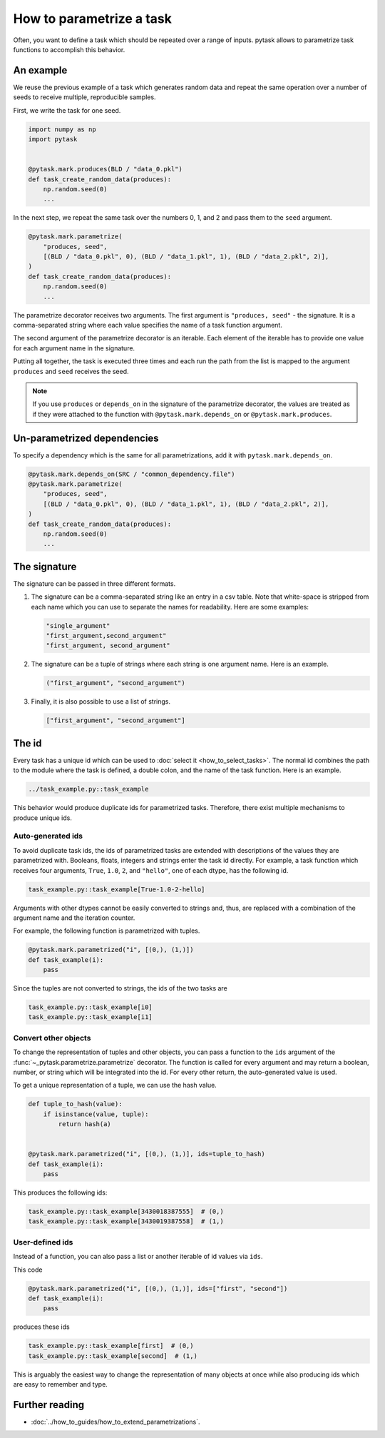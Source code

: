 How to parametrize a task
=========================

Often, you want to define a task which should be repeated over a range of inputs. pytask
allows to parametrize task functions to accomplish this behavior.


An example
----------

We reuse the previous example of a task which generates random data and repeat the same
operation over a number of seeds to receive multiple, reproducible samples.

First, we write the task for one seed.

.. code-block:: python

    import numpy as np
    import pytask


    @pytask.mark.produces(BLD / "data_0.pkl")
    def task_create_random_data(produces):
        np.random.seed(0)
        ...

In the next step, we repeat the same task over the numbers 0, 1, and 2 and pass them to
the ``seed`` argument.

.. code-block:: python

    @pytask.mark.parametrize(
        "produces, seed",
        [(BLD / "data_0.pkl", 0), (BLD / "data_1.pkl", 1), (BLD / "data_2.pkl", 2)],
    )
    def task_create_random_data(produces):
        np.random.seed(0)
        ...

The parametrize decorator receives two arguments. The first argument is ``"produces,
seed"`` - the signature. It is a comma-separated string where each value specifies the
name of a task function argument.

.. seealso::

    The signature is explained in detail :ref:`below <parametrize_signature>`.

The second argument of the parametrize decorator is an iterable. Each element of the
iterable has to provide one value for each argument name in the signature.

Putting all together, the task is executed three times and each run the path from the
list is mapped to the argument ``produces`` and ``seed`` receives the seed.

.. note::

    If you use ``produces`` or ``depends_on`` in the signature of the parametrize
    decorator, the values are treated as if they were attached to the function with
    ``@pytask.mark.depends_on`` or ``@pytask.mark.produces``.

Un-parametrized dependencies
----------------------------

To specify a dependency which is the same for all parametrizations, add it with
``pytask.mark.depends_on``.

.. code-block:: python

    @pytask.mark.depends_on(SRC / "common_dependency.file")
    @pytask.mark.parametrize(
        "produces, seed",
        [(BLD / "data_0.pkl", 0), (BLD / "data_1.pkl", 1), (BLD / "data_2.pkl", 2)],
    )
    def task_create_random_data(produces):
        np.random.seed(0)
        ...


.. _parametrize_signature:

The signature
-------------

The signature can be passed in three different formats.

1. The signature can be a comma-separated string like an entry in a csv table. Note that
   white-space is stripped from each name which you can use to separate the names for
   readability. Here are some examples:

   .. code-block:: python

       "single_argument"
       "first_argument,second_argument"
       "first_argument, second_argument"

2. The signature can be a tuple of strings where each string is one argument name. Here
   is an example.

   .. code-block:: python

       ("first_argument", "second_argument")

3. Finally, it is also possible to use a list of strings.

   .. code-block:: python

       ["first_argument", "second_argument"]


.. _how_to_parametrize_a_task_the_id:

The id
------

Every task has a unique id which can be used to :doc:`select it <how_to_select_tasks>`.
The normal id combines the path to the module where the task is defined, a double colon,
and the name of the task function. Here is an example.

.. code-block::

    ../task_example.py::task_example

This behavior would produce duplicate ids for parametrized tasks. Therefore, there exist
multiple mechanisms to produce unique ids.


Auto-generated ids
~~~~~~~~~~~~~~~~~~

To avoid duplicate task ids, the ids of parametrized tasks are extended with
descriptions of the values they are parametrized with. Booleans, floats, integers and
strings enter the task id directly. For example, a task function which receives four
arguments, ``True``, ``1.0``, ``2``, and ``"hello"``, one of each dtype, has the
following id.

.. code-block::

    task_example.py::task_example[True-1.0-2-hello]

Arguments with other dtypes cannot be easily converted to strings and, thus, are
replaced with a combination of the argument name and the iteration counter.

For example, the following function is parametrized with tuples.

.. code-block:: python

    @pytask.mark.parametrized("i", [(0,), (1,)])
    def task_example(i):
        pass

Since the tuples are not converted to strings, the ids of the two tasks are

.. code-block::

    task_example.py::task_example[i0]
    task_example.py::task_example[i1]


.. _how_to_parametrize_a_task_convert_other_objects:

Convert other objects
~~~~~~~~~~~~~~~~~~~~~

To change the representation of tuples and other objects, you can pass a function to the
``ids`` argument of the :func:`~_pytask.parametrize.parametrize` decorator. The function
is called for every argument and may return a boolean, number, or string which will be
integrated into the id. For every other return, the auto-generated value is used.

To get a unique representation of a tuple, we can use the hash value.

.. code-block:: python

    def tuple_to_hash(value):
        if isinstance(value, tuple):
            return hash(a)


    @pytask.mark.parametrized("i", [(0,), (1,)], ids=tuple_to_hash)
    def task_example(i):
        pass

This produces the following ids:

.. code-block::

    task_example.py::task_example[3430018387555]  # (0,)
    task_example.py::task_example[3430019387558]  # (1,)


User-defined ids
~~~~~~~~~~~~~~~~

Instead of a function, you can also pass a list or another iterable of id values via
``ids``.

This code

.. code-block:: python

    @pytask.mark.parametrized("i", [(0,), (1,)], ids=["first", "second"])
    def task_example(i):
        pass

produces these ids

.. code-block::

    task_example.py::task_example[first]  # (0,)
    task_example.py::task_example[second]  # (1,)

This is arguably the easiest way to change the representation of many objects at once
while also producing ids which are easy to remember and type.


Further reading
---------------

- :doc:`../how_to_guides/how_to_extend_parametrizations`.
